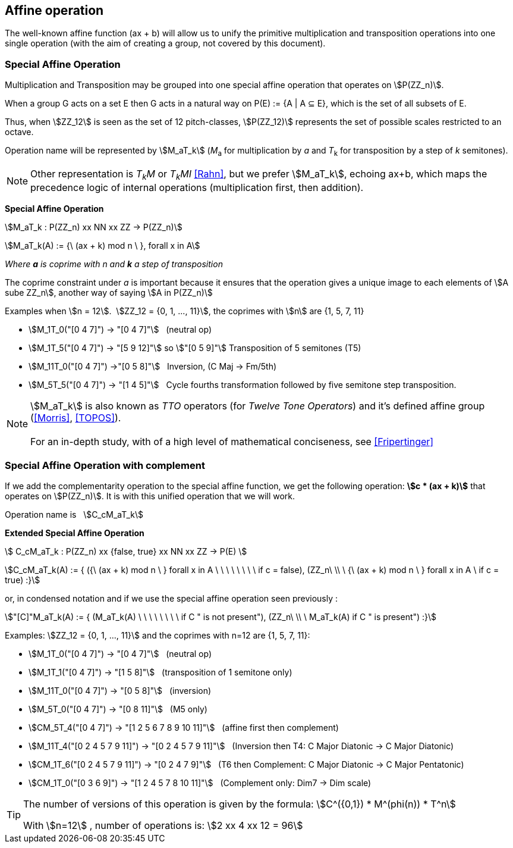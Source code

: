 
== Affine operation

The well-known affine function (ax + b) will allow us to unify the primitive  multiplication  and transposition operations into one single operation (with the aim of creating a group, not covered by this document).

=== Special Affine Operation

Multiplication and Transposition may be grouped into one special affine operation that operates on stem:[P(ZZ_n)].

When a group G acts on a set E then G acts in a natural way on P(E) := {A | A ⊆ E}, which is the set of all subsets of E.

Thus, when stem:[ZZ_12] is seen as the set of 12 pitch-classes, stem:[P(ZZ_12)] represents the set of possible scales restricted to an octave.

Operation name will be represented by  stem:[M_aT_k] (_M_~a~  for multiplication by _a_ and _T_~k~ for transposition by a step of _k_ semitones).

NOTE: Other representation is _T~k~M_ or _T~k~MI_ <<Rahn>>, but we prefer stem:[M_aT_k], echoing ax+b, which maps the precedence logic of internal operations (multiplication first, then addition).

====
[.text-center]
--
*Special Affine Operation*


stem:[M_aT_k  :  P(ZZ_n) xx NN xx ZZ -> P(ZZ_n)]

stem:[M_aT_k(A) := {\ (ax + k) mod n \ },  forall  x in A]

_Where *a* is coprime with n and *k* a step of transposition_

The coprime constraint under _a_ is important because it ensures that the operation gives a unique image to each elements of stem:[A sube ZZ_n], another way of saying stem:[A in P(ZZ_n)]

--
====

Examples when stem:[n = 12].{nbsp}{nbsp}stem:[ZZ_12 = {0, 1, ..., 11}], the coprimes with stem:[n] are {1, 5, 7, 11}

- stem:[M_1T_0("[0 4 7\]") -> "[0 4 7\]"] {nbsp} (neutral op)
- stem:[M_1T_5("[0 4 7\]") -> "[5 9 12\]"] so  stem:["[0 5 9\]"] Transposition of 5 semitones (T5)
- stem:[M_11T_0("[0 4 7\]") ->"[0 5 8\]"] {nbsp} Inversion, (C Maj -> Fm/5th)
- stem:[M_5T_5("[0 4 7\]") -> "[1 4 5\]"] {nbsp} Cycle fourths transformation followed by five semitone step transposition.

NOTE: stem:[M_aT_k] is also known as _TTO_ operators (for _Twelve Tone Operators_) and it's defined affine group (<<Morris>>, <<TOPOS>>). +
 +
For an in-depth study, with of a high level of mathematical conciseness, see <<Fripertinger>>


=== Special Affine Operation with complement

If we add the complementarity operation to the special affine function, we get the following operation: *stem:[c * (ax + k)]* that operates on stem:[P(ZZ_n)]. It is with this unified operation that we will work.

Operation name is {nbsp} stem:[C_cM_aT_k]

====
[.text-center]
--

*Extended Special Affine Operation*

stem:[ C_cM_aT_k : P(ZZ_n) xx {false, true} xx NN xx ZZ -> P(E) ]

stem:[C_cM_aT_k(A) := { ({\ (ax + k) mod n \ }  forall x in A \ \ \ \ \ \ \ \  if c = false), (ZZ_n\ \\ \ {\ (ax + k) mod n \ }  forall x in A \  if c = true) :}]
--

or, in condensed notation and if we use the special affine operation seen previously :
[.text-center]
--
stem:["[C\]"M_aT_k(A) := { (M_aT_k(A) \ \ \ \ \ \ \ \ if C " is not present"), (ZZ_n\ \\ \ M_aT_k(A)  if C " is present") :}]
--

====


Examples: stem:[ZZ_12 = {0, 1, ..., 11}] and the coprimes with n=12 are {1, 5, 7, 11}:

* stem:[M_1T_0("[0 4 7\]") -> "[0 4 7\]"] {nbsp} (neutral op)

* stem:[M_1T_1("[0 4 7\]") -> "[1 5 8\]"] {nbsp} (transposition of 1 semitone only)

* stem:[M_11T_0("[0 4 7\]") -> "[0 5 8\]"] {nbsp} (inversion)

* stem:[M_5T_0("[0 4 7\]") -> "[0 8 11\]"] {nbsp} (M5 only)

* stem:[CM_5T_4("[0 4 7\]") -> "[1 2 5 6 7 8 9 10 11\]"] {nbsp} (affine first then complement)

* stem:[M_11T_4("[0 2 4 5 7 9 11\]") -> "[0 2 4 5 7 9 11\]"] {nbsp} (Inversion then T4: C Major Diatonic -> C Major Diatonic)

* stem:[CM_1T_6("[0 2 4 5 7 9 11\]") -> "[0 2 4 7 9\]"] {nbsp} (T6 then Complement: C Major Diatonic -> C Major Pentatonic)

* stem:[CM_1T_0("[0 3 6 9\]") -> "[1 2 4 5 7 8 10 11\]"] {nbsp} (Complement only: Dim7 -> Dim scale)

// * *CM1-T0* {nbsp}:{nbsp} stem:[C_"true"M_1T_0("[0 2 4 5 7 9 11\]") -> "[1 3 6 8 10\]"] {nbsp} (complement only)

[TIP]
====

The number of versions of this operation is given by the formula: stem:[C^({0,1}) * M^(phi(n)) * T^n]

With stem:[n=12]{nbsp}, number of operations is:  stem:[2 xx 4 xx 12 = 96]
====


